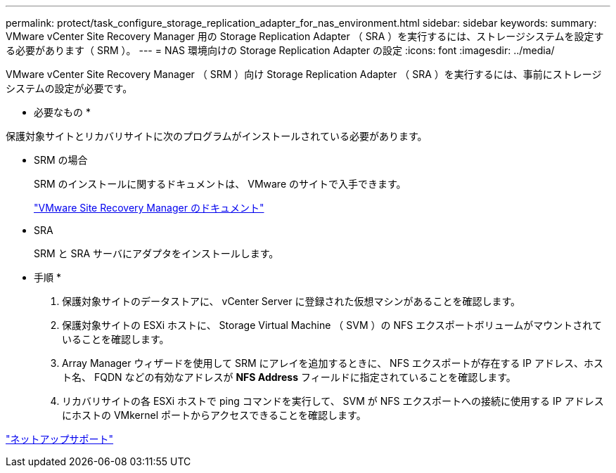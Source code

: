 ---
permalink: protect/task_configure_storage_replication_adapter_for_nas_environment.html 
sidebar: sidebar 
keywords:  
summary: VMware vCenter Site Recovery Manager 用の Storage Replication Adapter （ SRA ）を実行するには、ストレージシステムを設定する必要があります（ SRM ）。 
---
= NAS 環境向けの Storage Replication Adapter の設定
:icons: font
:imagesdir: ../media/


[role="lead"]
VMware vCenter Site Recovery Manager （ SRM ）向け Storage Replication Adapter （ SRA ）を実行するには、事前にストレージシステムの設定が必要です。

* 必要なもの *

保護対象サイトとリカバリサイトに次のプログラムがインストールされている必要があります。

* SRM の場合
+
SRM のインストールに関するドキュメントは、 VMware のサイトで入手できます。

+
https://www.vmware.com/support/pubs/srm_pubs.html["VMware Site Recovery Manager のドキュメント"]

* SRA
+
SRM と SRA サーバにアダプタをインストールします。



* 手順 *

. 保護対象サイトのデータストアに、 vCenter Server に登録された仮想マシンがあることを確認します。
. 保護対象サイトの ESXi ホストに、 Storage Virtual Machine （ SVM ）の NFS エクスポートボリュームがマウントされていることを確認します。
. Array Manager ウィザードを使用して SRM にアレイを追加するときに、 NFS エクスポートが存在する IP アドレス、ホスト名、 FQDN などの有効なアドレスが *NFS Address* フィールドに指定されていることを確認します。
. リカバリサイトの各 ESXi ホストで ping コマンドを実行して、 SVM が NFS エクスポートへの接続に使用する IP アドレスにホストの VMkernel ポートからアクセスできることを確認します。


https://mysupport.netapp.com/site/global/dashboard["ネットアップサポート"]
